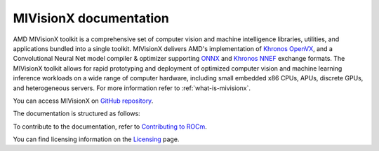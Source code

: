 .. meta::
  :description: MIVisionX API
  :keywords: MIVisionX, ROCm, API, reference, data type, support

.. _index:

******************************************
MIVisionX documentation
******************************************

AMD MIVisionX toolkit is a comprehensive set of computer vision and machine intelligence libraries, utilities, and applications bundled into a single toolkit. MIVisionX delivers AMD's implementation of `Khronos OpenVX <https://www.khronos.org/openvx/>`_, and a Convolutional Neural Net model compiler & optimizer supporting `ONNX <https://onnx.ai/>`_ and `Khronos NNEF <https://www.khronos.org/nnef>`_ exchange formats. The MIVisionX toolkit allows for rapid prototyping and deployment of optimized computer vision and machine learning inference workloads on a wide range of computer hardware, including small embedded x86 CPUs, APUs, discrete GPUs, and heterogeneous servers. For more information refer to :ref:`what-is-mivisionx`.

You can access MIVisionX on `GitHub repository <https://github.com/ROCm/MIVisionX>`_.

The documentation is structured as follows:

.. grid:: 2
  :gutter: 3

  .. grid-item-card:: Installation

    * :ref:`installation`
    * :ref:`amd-openvx-install`
    * :ref:`model-compiler-install`

  .. grid-item-card:: How to

    * :doc:`Using AMD OpenVX <./amd_openvx/amd_openvx>`
    * :doc:`Working with model compiler <./model_compiler/model-compiler>`
    * :doc:`Using MIVisionX with Docker <./docker/mivisionx-docker>`

  .. grid-item-card:: API reference

    * :doc:`MIVisionX APIs <doxygen/html/modules>`
    * :doc:`MIVisionX header files <doxygen/html/files>`
    * :doc:`Toolkit <./toolkit/toolkit>`
    * :doc:`Utilities <./utilities/utilities>`

  .. grid-item-card:: Tutorials

    * :doc:`Example applications <./apps/mivision-applications>`
    * :doc:`Samples <./samples/samples>`
    * :doc:`Installation and functionality tests <./tests/mivision-tests>`


To contribute to the documentation, refer to
`Contributing to ROCm <https://rocm.docs.amd.com/en/latest/contribute/contributing.html>`_.

You can find licensing information on the
`Licensing <https://rocm.docs.amd.com/en/latest/about/license.html>`_ page.
